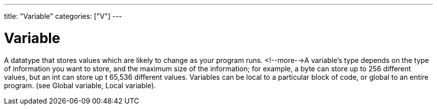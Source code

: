 ---
title: "Variable"
categories: ["V"]
---

= Variable

A datatype that stores values which are likely to change as your program runs. <!--more-->A variable’s type depends on the type of information you want to store, and the maximum size of the information; for example, a byte can store up to 256 different values, but an int can store up t 65,536 different values. Variables can be local to a particular block of code, or global to an entire program. (see Global variable, Local variable).
